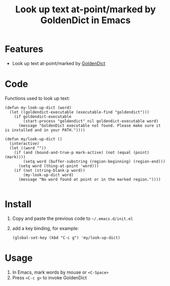 #+TITLE: Look up text at-point/marked by GoldenDict in Emacs

* Features
- Look up text at-point/marked by [[http://goldendict.org/][GoldenDict]]

* Code
 Functions used to look up text:

#+BEGIN_SRC elisp
(defun my-look-up-dict (word)
  (let ((goldendict-executable (executable-find "goldendict")))
    (if goldendict-executable
        (start-process "goldendict" nil goldendict-executable word)
      (message "GoldenDict executable not found. Please make sure it is installed and in your PATH."))))

(defun my/look-up-dict ()
  (interactive)
  (let ((word ""))
    (if (and (bound-and-true-p mark-active) (not (equal (point) (mark))))
        (setq word (buffer-substring (region-beginning) (region-end)))
      (setq word (thing-at-point 'word)))
    (if (not (string-blank-p word))
        (my-look-up-dict word)
      (message "No word found at point or in the marked region."))))

#+END_SRC

* Install
1. Copy and paste the previous code to =~/.emacs.d/init.el=
2. add a key binding, for example:
   #+BEGIN_SRC elisp
     (global-set-key (kbd "C-c g") 'my/look-up-dict)
   #+END_SRC

* Usage
1. In Emacs, mark words by mouse or =<C-Space>=
2. Press =<C-c g>= to invoke GoldenDict
